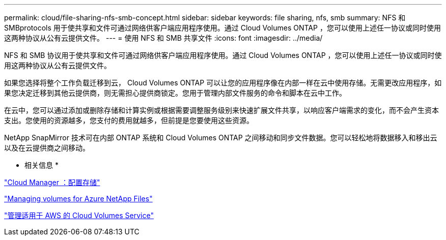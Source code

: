 ---
permalink: cloud/file-sharing-nfs-smb-concept.html 
sidebar: sidebar 
keywords: file sharing, nfs, smb 
summary: NFS 和 SMBprotocols 用于使共享和文件可通过网络供客户端应用程序使用。通过 Cloud Volumes ONTAP ，您可以使用上述任一协议或同时使用这两种协议从公有云提供文件。 
---
= 使用 NFS 和 SMB 共享文件
:icons: font
:imagesdir: ../media/


[role="lead"]
NFS 和 SMB 协议用于使共享和文件可通过网络供客户端应用程序使用。通过 Cloud Volumes ONTAP ，您可以使用上述任一协议或同时使用这两种协议从公有云提供文件。

如果您选择将整个工作负载迁移到云， Cloud Volumes ONTAP 可以让您的应用程序像在内部一样在云中使用存储。无需更改应用程序，如果您决定迁移到其他云提供商，则无需担心提供商锁定。您用于管理内部文件服务的命令和脚本在云中工作。

在云中，您可以通过添加或删除存储和计算实例或根据需要调整服务级别来快速扩展文件共享，以响应客户端需求的变化，而不会产生资本支出。您使用的资源越多，您支付的费用就越多，但前提是您要使用这些资源。

NetApp SnapMirror 技术可在内部 ONTAP 系统和 Cloud Volumes ONTAP 之间移动和同步文件数据。您可以轻松地将数据移入和移出云以及在云提供商之间移动。

* 相关信息 *

https://docs.netapp.com/us-en/occm/task_provisioning_storage.html#creating-flexvol-volumes["Cloud Manager ：配置存储"]

https://docs.netapp.com/us-en/occm/task_manage_anf.html["Managing volumes for Azure NetApp Files"]

https://docs.netapp.com/us-en/occm/task_manage_cvs_aws.html["管理适用于 AWS 的 Cloud Volumes Service"]
